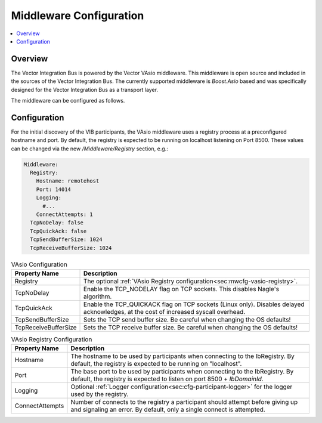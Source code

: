 .. _sec:mwcfg:

===================================================
Middleware Configuration
===================================================

.. contents:: :local:
   :depth: 3

Overview
--------------------

The Vector Integration Bus is powered by the Vector VAsio middleware. 
This middleware is open source and included in the sources of the Vector Integration Bus.
The currently supported middleware is *Boost.Asio* based and was specifically designed for the Vector
Integration Bus as a transport layer.

The middleware can be configured as follows.

.. _sec:mwcfg-vasio:

Configuration
--------------------

For the initial discovery of the VIB participants, the VAsio middleware uses a registry
process at a preconfigured hostname and port. By default, the registry is expected to be
running on localhost listening on Port 8500. These values can be changed via the new
*/Middleware/Registry* section, e.g.:


.. code-block:: yaml

    Middleware:
      Registry:
        Hostname: remotehost
        Port: 14014
        Logging:
          #...
        ConnectAttempts: 1
      TcpNoDelay: false
      TcpQuickAck: false
      TcpSendBufferSize: 1024
      TcpReceiveBufferSize: 1024


.. list-table:: VAsio Configuration
   :widths: 15 85
   :header-rows: 1

   * - Property Name
     - Description

   * - Registry
     - The optional :ref:`VAsio Registry configuration<sec:mwcfg-vasio-registry>`.

   * - TcpNoDelay
     - Enable the TCP_NODELAY flag on TCP sockets. This disables Nagle's algorithm.

   * - TcpQuickAck
     - Enable the TCP_QUICKACK flag on TCP sockets (Linux only). Disables delayed
       acknowledges, at the cost of increased syscall overhead.

   * - TcpSendBufferSize
     - Sets the TCP send buffer size. Be careful when changing the OS defaults!

   * - TcpReceiveBufferSize
     - Sets the TCP receive buffer size. Be careful when changing the OS defaults!


.. _sec:mwcfg-vasio-registry:

.. list-table:: VAsio Registry Configuration
   :widths: 15 85
   :header-rows: 1

   * - Property Name
     - Description

   * - Hostname
     - The hostname to be used by participants when connecting to the IbRegistry.
       By default, the registry is expected to be running on "localhost".

   * - Port
     - The base port to be used by participants when connecting to the IbRegistry.
       By default, the registry is expected to listen on port 8500 + *IbDomainId*.

   * - Logging
     - Optional :ref:`Logger configuration<sec:cfg-participant-logger>` for the logger used by the registry.

   * - ConnectAttempts
     - Number of connects to the registry a participant should attempt before giving up and signaling an error.
       By default, only a single connect is attempted.

